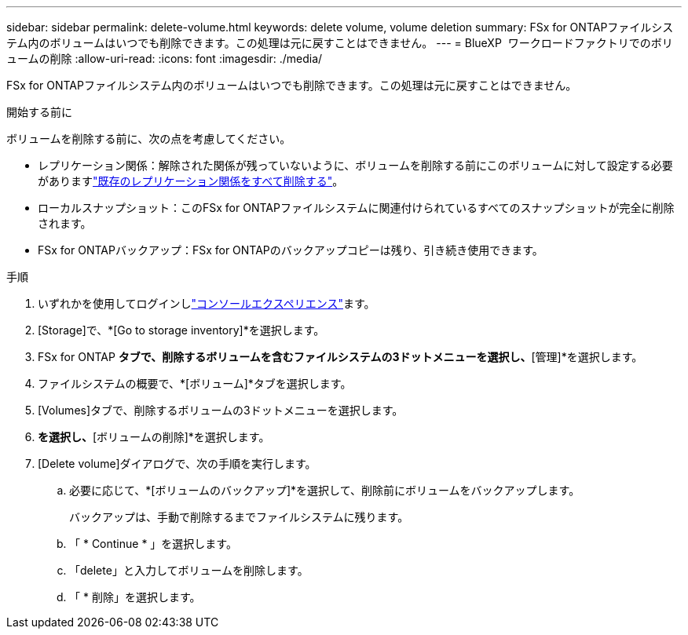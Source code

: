 ---
sidebar: sidebar 
permalink: delete-volume.html 
keywords: delete volume, volume deletion 
summary: FSx for ONTAPファイルシステム内のボリュームはいつでも削除できます。この処理は元に戻すことはできません。 
---
= BlueXP  ワークロードファクトリでのボリュームの削除
:allow-uri-read: 
:icons: font
:imagesdir: ./media/


[role="lead"]
FSx for ONTAPファイルシステム内のボリュームはいつでも削除できます。この処理は元に戻すことはできません。

.開始する前に
ボリュームを削除する前に、次の点を考慮してください。

* レプリケーション関係：解除された関係が残っていないように、ボリュームを削除する前にこのボリュームに対して設定する必要がありますlink:delete-replication.html["既存のレプリケーション関係をすべて削除する"]。
* ローカルスナップショット：このFSx for ONTAPファイルシステムに関連付けられているすべてのスナップショットが完全に削除されます。
* FSx for ONTAPバックアップ：FSx for ONTAPのバックアップコピーは残り、引き続き使用できます。


.手順
. いずれかを使用してログインしlink:https://docs.netapp.com/us-en/workload-setup-admin/console-experiences.html["コンソールエクスペリエンス"^]ます。
. [Storage]で、*[Go to storage inventory]*を選択します。
. FSx for ONTAP *タブで、削除するボリュームを含むファイルシステムの3ドットメニューを選択し、*[管理]*を選択します。
. ファイルシステムの概要で、*[ボリューム]*タブを選択します。
. [Volumes]タブで、削除するボリュームの3ドットメニューを選択します。
. [基本的な操作]*を選択し、*[ボリュームの削除]*を選択します。
. [Delete volume]ダイアログで、次の手順を実行します。
+
.. 必要に応じて、*[ボリュームのバックアップ]*を選択して、削除前にボリュームをバックアップします。
+
バックアップは、手動で削除するまでファイルシステムに残ります。

.. 「 * Continue * 」を選択します。
.. 「delete」と入力してボリュームを削除します。
.. 「 * 削除」を選択します。



